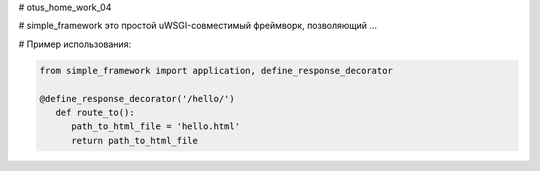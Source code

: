 # otus_home_work_04


# simple_framework это простой uWSGI-совместимый фреймворк, позволяющий ...


# Пример использования:

.. code-block:: python

    from simple_framework import application, define_response_decorator
    
    @define_response_decorator('/hello/')
       def route_to():
          path_to_html_file = 'hello.html'
          return path_to_html_file
